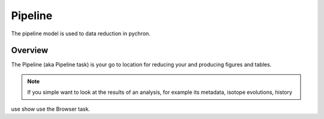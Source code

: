Pipeline
===================

The pipeline model is used to data reduction in pychron.

Overview
-------------------

The Pipeline (aka Pipeline task) is your go to location for reducing your and producing figures and tables.

.. note:: If you simple want to look at the results of an analysis, for example its metadata, isotope evolutions, history
use show use the Browser task.

